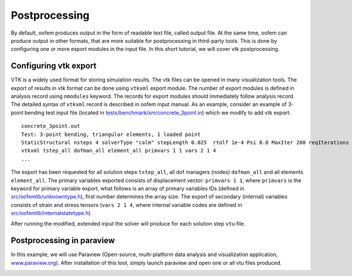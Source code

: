 .. _postprocessing:

Postprocessing
==============

By default, oofem produces output in the form of readable text file, called output file.
At the same time, oofem can produce output in other formats, that are more suitable for postprocessing in third-party tools. This is done by configuring one or more export modules in the input file.
In this short tutorial, we will cover vtk postprocessing. 

Configuring vtk export
----------------------
VTK is a widely used format for storing simulation results. The vtk files can be opened in many visualization tools. 
The export of results in vtk format can be done using ``vtkxml`` export module. 
The number of export modules is defined in analysis record using ``nmodules`` keyword. The records for export modules should immediately follow analysis record.
The detailed syntax of ``vtkxml`` record is described in oofem input manual. 
As an example, consider an example of 3-point bending test input file (located in `tests/benchmark/sm/concrete_3point.in <https://github.com/oofem/oofem/blob/master/tests/benchmark/sm/concrete_3point.in>`_) which we modify to add vtk export:
 
::

    concrete_3point.out
    Test: 3-point bending, triangular elements, 1 loaded point
    StaticStructural nsteps 4 solverType "calm" stepLength 0.025  rtolf 1e-4 Psi 0.0 MaxIter 200 reqIterations 80 HPC 2 1 2 stiffmode 1 nmodules 1
    vtkxml tstep_all dofman_all element_all primvars 1 1 vars 2 1 4         
    ...

The export has been requested for all solution steps ``tstep_all``, all dof managers (nodes) ``dofman_all`` and all elements ``element_all``. The primary variables exported consists of displacement vector: ``primvars 1 1``, where ``primvars`` is the keyword for primary variable export, what follows is an array of primary variables IDs (defined in `src/oofemlib/unknowntype.h <https://github.com/oofem/oofem/blob/master/src/oofemlib/unknowntype.h>`_), first number determines the array size.
The export of secondary (internal) variables consists of strain and stress tensors (``vars 2 1 4``, where internal variable codes are defined in `src/oofemlib/internalstatetype.h <https://github.com/oofem/oofem/blob/master/src/oofemlib/internalstatetype.h>`_).

After running the modified, extended  input the solver will produce for each solution step ``vtu`` file.

Postprocessing in paraview
--------------------------
In this example, we will use Paraview (Open-source, multi-platform data analysis and visualization application, `www.paraview.org <https://www.paraview.org/>`_).
After installation of this tool, simply launch paraview and open one or all vtu files produced.

.. image:: figs/concrete_3point.png
  :width: 400
  :alt: Screenshot of paraview visualization



